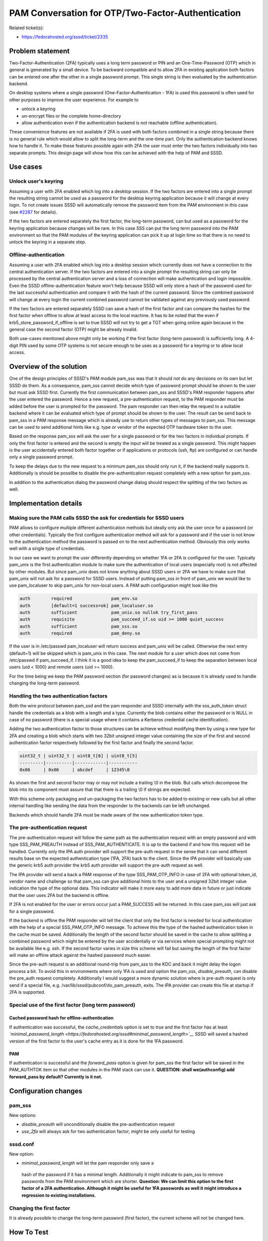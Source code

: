 PAM Conversation for OTP/Two-Factor-Authentication
==================================================

Related ticket(s):

-  `​https://fedorahosted.org/sssd/ticket/2335 <https://fedorahosted.org/sssd/ticket/2335>`__

Problem statement
~~~~~~~~~~~~~~~~~

Two-Factor-Authentication (2FA) typically uses a long term password or
PIN and an One-Time-Password (OTP) which in general is generated by a
small device. To be backward compatible and to allow 2FA in existing
application both factors can be entered one after the other in a single
password prompt. This single string is then evaluated by the
authentication backend.

On desktop systems where a single password (One-Factor-Authentication -
1FA) is used this password is often used for other purposes to improve
the user experience. For example to

-  unlock a keyring
-  un-encrypt files or the complete home-directory
-  allow authentication even if the authentication backend is not
   reachable (offline authentication).

These convenience features are not available if 2FA is used with both
factors combined in a single string because there is no general rule
which would allow to split the long-term and the one-time part. Only the
authentication backend knows how to handle it. To make these features
possible again with 2FA the user must enter the two factors individually
into two separate prompts. This design page will show how this can be
achieved with the help of PAM and SSSD.

Use cases
~~~~~~~~~

Unlock user's keyring
^^^^^^^^^^^^^^^^^^^^^

Assuming a user with 2FA enabled which log into a desktop session. If
the two factors are entered into a single prompt the resulting string
cannot be used as a password for the desktop keyring application because
it will change at every login. To not create issues SSSD will
automatically remove the password item from the PAM environment in this
case (see `#2287 <https://fedorahosted.org/sssd/ticket/2287>`__ for
details).

If the two factors are entered separately the first factor, the
long-term password, can but used as a password for the keyring
application because changes will be rare. In this case SSS can put the
long term password into the PAM environment so that the PAM modules of
the keyring application can pick it up at login time so that there is no
need to unlock the keyring in a separate step.

Offline-authentication
^^^^^^^^^^^^^^^^^^^^^^

Assuming a user with 2FA enabled which log into a desktop session which
currently does not have a connection to the central authentication
server. If the two factors are entered into a single prompt the
resulting string can only be processed by the central authentication
server and a loss of connection will make authentication and login
impossible. Even the SSSD offline-authentication feature won't help
because SSSD will only store a hash of the password used for the last
successful authentication and compare it with the hash of the current
password. Since the combined password will change at every login the
current combined password cannot be validated against any previously
used password.

If the two factors are entered separately SSSD can save a hash of the
first factor and can compare the hashes for the first factor when
offline to allow at least access to the local machine. It has to be
noted that the even if krb5\_store\_password\_if\_offline is set to true
SSSD will not try to get a TGT when going online again because in the
general case the second factor (OTP) might be already invalid.

Both use-cases mentioned above might only be working if the first factor
(long-term password) is sufficiently long. A 4-digit PIN used by some
OTP systems is not secure enough to be uses as a password for a keyring
or to allow local access.

Overview of the solution
~~~~~~~~~~~~~~~~~~~~~~~~

One of the design principles of SSSD's PAM module pam\_sss was that it
should not do any decisions on its own but let SSSD do them. As a
consequence, pam\_sss cannot decide which type of password prompt should
be shown to the user but must ask SSSD first. Currently the first
communication between pam\_sss and SSSD's PAM responder happens after
the user entered the password. Hence a new request, a pre-authentication
request, to the PAM responder must be added before the user is prompted
for the password. The pam responder can then relay the request to a
suitable backend where it can be evaluated which type of prompt should
be shown to the user. The result can be send back to pam\_sss in a PAM
response message which is already use to return other types of messages
to pam\_sss. This message can be used to send additional hints like e.g.
type or vendor of the expected OTP hardware token to the user.

Based on the response pam\_sss will ask the user for a single password
or for the two factors in individual prompts. If only the first factor
is entered and the second is empty the input will be treated as a single
password. This might happen is the user accidentally entered both factor
together or if applications or protocols (ssh, ftp) are configured or
can handle only a single password prompt.

To keep the delays due to the new request to a minimum pam\_sss should
only run it, if the backend really supports it. Additionally is should
be possilbe to disable the pre-authentication request completely with a
new option for pam\_sss.

In addition to the authentication dialog the password change dialog
should respect the splitting of the two factors as well.

Implementation details
~~~~~~~~~~~~~~~~~~~~~~

Making sure the PAM calls SSSD the ask for credentials for SSSD users
^^^^^^^^^^^^^^^^^^^^^^^^^^^^^^^^^^^^^^^^^^^^^^^^^^^^^^^^^^^^^^^^^^^^^

PAM allows to configure multiple different authentication methods but
ideally only ask the user once for a password (or other credentials).
Typically the first configure authentication method will ask for a
password and if the user is not know to the authentication method the
password is passed on to the next authentication method. Obviously this
only works well with a single type of credentials.

In our case we want to prompt the user differently depending on whether
1FA or 2FA is configured for the user. Typically pam\_unix is the first
authentication module to make sure the authentication of local users
(especially root) is not affected by other modules. But since pam\_unix
does not know anything about SSSD users or 2FA we have to make sure that
pam\_unix will not ask for a password for SSSD users. Instead of putting
pam\_sss in front of pam\_unix we would like to use pam\_localuser to
skip pam\_unix for non-local users. A PAM auth configuration might look
like this

.. code:: wiki

    auth        required               pam_env.so
    auth        [default=1 success=ok] pam_localuser.so
    auth        sufficient             pam_unix.so nullok try_first_pass
    auth        requisite              pam_succeed_if.so uid >= 1000 quiet_success
    auth        sufficient             pam_sss.so
    auth        required               pam_deny.so

If the user is in /etc/passwd pam\_localuser will return success and
pam\_unix will be called. Otherwise the next entry (default=1) will be
skipped which is pam\_unix in this case. The next module for a user
which does not come from /etc/passwd if pam\_succeed\_if. I think it is
a good idea to keep the pam\_succeed\_if to keep the separation between
local users (uid < 1000) and remote users (uid >= 1000).

For the time being we keep the PAM password section (for password
changes) as is because it is already used to handle changing the
long-term password.

Handling the two authentication factors
^^^^^^^^^^^^^^^^^^^^^^^^^^^^^^^^^^^^^^^

Both the wire protocol between pam\_ssd and the pam responder and SSSD
internally with the sss\_auth\_token struct handle the credentials as a
blob with a length and a type. Currently the blob contains either the
password or is NULL in case of no password (there is a special usage
where it contains a Kerberos credential cache identification).

Adding the two authentication factor to those structures can be achieve
without modifying them by using a new type for 2FA and creating a blob
which starts with two 32bit unsigned integer value containing the size
of the first and second authentication factor respectively followed by
the first factor and finally the second factor.

.. code:: wiki

    uint32_t | uint32_t | uint8_t[6] | uint8_t[5]
    ---------|----------|------------|-----------
    0x06     | 0x06     | abcdef     | 12345\0

As shown the first and second factor may or may not include a trailing
\\0 in the blob. But calls which decompose the blob into its component
must assure that that there is a trailing \\0 if strings are expected.

With this scheme only packaging and un-packaging the two factors has to
be added to existing or new calls but all other internal handling like
sending the data from the responder to the backends can be left
unchanged.

Backends which should handle 2FA must be made aware of the new
authentication token type.

The pre-authentication request
^^^^^^^^^^^^^^^^^^^^^^^^^^^^^^

The pre-authentication request will follow the same path as the
authentication request with an empty password and with type
SSS\_PAM\_PREAUTH instead of SSS\_PAM\_AUTHENTICATE. It is up to the
backend if and how this request will be handled. Currently only the IPA
auth provider will support the pre-auth request in the sense that it can
send different results base on the expected authentication type (1FA,
2FA) back to the client. Since the IPA provider will basically use the
generic krb5 auth provider the krb5 auth provider will support the
pre-auth request as well.

The IPA provider will send a back a PAM response of the type
SSS\_PAM\_OTP\_INFO in case of 2FA with optional token\_id, vendor name
and challenge so that pam\_sss can give additional hints to the user and
a unsigned 32bit integer value indication the type of the optional data.
This indicator will make it more easy to add more data in future or just
indicate that the user uses 2FA but the backend is offline.

If 2FA is not enabled for the user or errors occur just a PAM\_SUCCESS
will be returned. In this case pam\_sss will just ask for a single
password.

If the backend is offline the PAM responder will tell the client that
only the first factor is needed for local authentication with the help
of a special SSS\_PAM\_OTP\_INFO message. To achieve this the type of
the hashed authentication token in the cache must be saved. Additionally
the length of the second factor should be saved in the cache to allow
splitting a combined password which might be entered by the user
accidentally or via services where special prompting might not be
available like e.g. ssh. If the second factor varies in size this scheme
will fail but saving the length of the first factor will make an offline
attack against the hashed password much easier.

Since the pre-auth request is an additional round-trip from pam\_sss to
the KDC and back it might delay the logon process a bit. To avoid this
in environments where only 1FA is used and option the pam\_sss,
*disable\_preauth*, can disable the pre\_auth request completely.
Additionally I would suggest a more dynamic solution where is pre-auth
request is only send if a special file, e.g.
/var/lib/sssd/pubconf/do\_pam\_preauth, exits. The IPA provider can
create this file at startup if 2FA is supported.

Special use of the first factor (long term password)
^^^^^^^^^^^^^^^^^^^^^^^^^^^^^^^^^^^^^^^^^^^^^^^^^^^^

Cached password hash for offline-authentication
'''''''''''''''''''''''''''''''''''''''''''''''

If authentication was successful, the *cache\_credentials* option is set
to *true* and the first factor has at least
*`minimal\_password\_length <https://fedorahosted.org/sssd#minimal_password_length>`__*
SSSD will saved a hashed version of the first factor to the user's cache
entry as it is done for the 1FA password.

PAM
'''

If authentication is successful and the *forward\_pass* option is given
for pam\_sss the first factor will be saved in the PAM\_AUTHTOK item so
that other modules in the PAM stack can use it. **QUESTION: shall
we(authconfig) add forward\_pass by default? Currently is it not.**

Configuration changes
~~~~~~~~~~~~~~~~~~~~~

pam\_sss
^^^^^^^^

New options:

-  *disable\_preauth* will unconditionally disable the
   pre-authentication request
-  *use\_2fa* will always ask for two authentication factor, might be
   only useful for testing

sssd.conf
^^^^^^^^^

New option:

-   *minimal\_password\_length* will let the pam responder only save a
   hash of the password if it has a minimal length. Additionally it
   might indicate to pam\_sss to remove passwords from the PAM
   environment which are shorter. **Question: We can limit this option
   to the first factor of a 2FA authentication. Although it might be
   useful for 1FA passwords as well it might introduce a regression to
   existing installations.**

Changing the first factor
^^^^^^^^^^^^^^^^^^^^^^^^^

It is already possible to change the long-term password (first factor),
the current scheme will not be changed here.

How To Test
~~~~~~~~~~~

Prerequisites
^^^^^^^^^^^^^

Create an user with 2FA/OTP authentication as e.g. described in
`​http://www.freeipa.org/page/V4/OTP#Configuration <http://www.freeipa.org/page/V4/OTP#Configuration>`__

Login prompt
^^^^^^^^^^^^

If 2FA is enabled for a user there should be two separate prompts for
the two authentication factors for services which can support special
prompting. This includes e.g. gdm and su. ssh can only support this if
*`ChallengeResponseAuthentication? <https://docs.pagure.org/sssd-test2/ChallengeResponseAuthentication.html>`__*
is enabled on the server side. Nevertheless even if
*`ChallengeResponseAuthentication? <https://docs.pagure.org/sssd-test2/ChallengeResponseAuthentication.html>`__*
is not enabled ssh should allow login if both factors are given at the
password prompt in a single string.

For users without 2FA the single password prompt should be seen.

.. code:: wiki

    # su - otpuser
    First factor:
    Second factor:
    sh$

.. code:: wiki

    # su - user
    Password:
    sh$

If both factors are entered at the *First factor* prompt and the second
factor prompt is empty, authentication should be successful but it
cannot be expected that the user's keyring is unlocked or that
offline-authentication will be available.

Unlocking user's keyring
^^^^^^^^^^^^^^^^^^^^^^^^

If an otpuser logs in with gdm and enters the two authentication factors
separately in the expected prompts the keyring of the user should be
unlocked automatically and no additional password prompt should be seen
after logging in.

Offline authentication
^^^^^^^^^^^^^^^^^^^^^^

If an otpuser logs in with an application which supports special
prompting, e.g. gdm or su, and the SSSD configuration option
*cache\_credentials* is set to *True* SSSD will save a hash of the first
factor in the cache to allow offline authentication. If later on the
system goes offline authentication should still be possible with the
first authentication factor. Only a prompt for the first factor should
be shown by application which supports special prompting.

Authors
~~~~~~~

Sumit Bose <`​sbose@redhat.com <mailto:sbose@redhat.com>`__>
